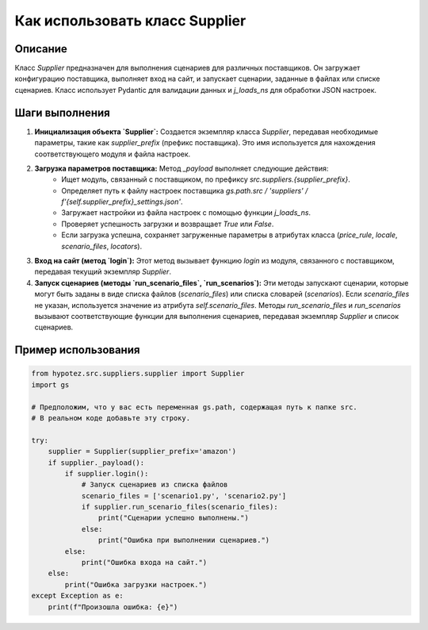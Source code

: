 Как использовать класс Supplier
========================================================================================

Описание
-------------------------
Класс `Supplier` предназначен для выполнения сценариев для различных поставщиков. Он загружает конфигурацию поставщика, выполняет вход на сайт, и запускает сценарии, заданные в файлах или списке сценариев.  Класс использует Pydantic для валидации данных и `j_loads_ns` для обработки JSON настроек.

Шаги выполнения
-------------------------
1. **Инициализация объекта `Supplier`:** Создается экземпляр класса `Supplier`, передавая необходимые параметры, такие как `supplier_prefix` (префикс поставщика).  Это имя используется для нахождения соответствующего модуля и файла настроек.
2. **Загрузка параметров поставщика:** Метод `_payload` выполняет следующие действия:
    - Ищет модуль, связанный с поставщиком, по префиксу `src.suppliers.{supplier_prefix}`.
    - Определяет путь к файлу настроек поставщика `gs.path.src / 'suppliers' / f'{self.supplier_prefix}_settings.json'`.
    - Загружает настройки из файла настроек с помощью функции `j_loads_ns`.
    - Проверяет успешность загрузки и возвращает `True` или `False`.
    - Если загрузка успешна, сохраняет загруженные параметры в атрибутах класса (`price_rule`, `locale`, `scenario_files`, `locators`).
3. **Вход на сайт (метод `login`):** Этот метод вызывает функцию `login` из модуля, связанного с поставщиком, передавая текущий экземпляр `Supplier`.
4. **Запуск сценариев (методы `run_scenario_files`, `run_scenarios`):** Эти методы запускают сценарии, которые могут быть заданы в виде списка файлов (`scenario_files`) или списка словарей (`scenarios`).  Если `scenario_files` не указан, используется значение из атрибута `self.scenario_files`. Методы `run_scenario_files` и `run_scenarios` вызывают соответствующие функции для выполнения сценариев, передавая экземпляр `Supplier` и список сценариев.

Пример использования
-------------------------
.. code-block:: python

    from hypotez.src.suppliers.supplier import Supplier
    import gs

    # Предположим, что у вас есть переменная gs.path, содержащая путь к папке src.
    # В реальном коде добавьте эту строку.

    try:
        supplier = Supplier(supplier_prefix='amazon')
        if supplier._payload():
            if supplier.login():
                # Запуск сценариев из списка файлов
                scenario_files = ['scenario1.py', 'scenario2.py']
                if supplier.run_scenario_files(scenario_files):
                    print("Сценарии успешно выполнены.")
                else:
                    print("Ошибка при выполнении сценариев.")
            else:
                print("Ошибка входа на сайт.")
        else:
            print("Ошибка загрузки настроек.")
    except Exception as e:
        print(f"Произошла ошибка: {e}")